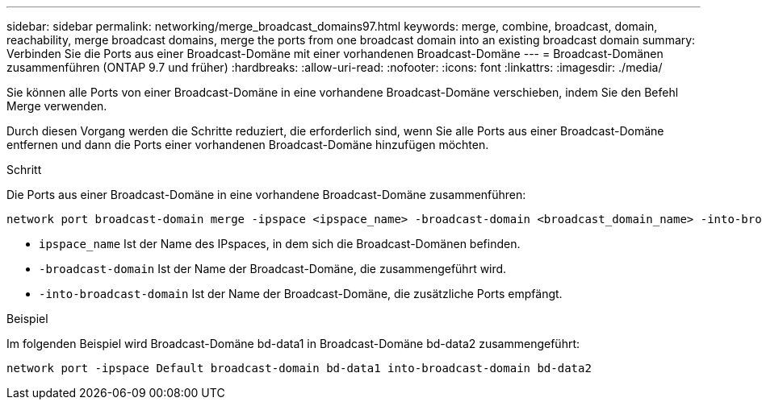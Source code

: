 ---
sidebar: sidebar 
permalink: networking/merge_broadcast_domains97.html 
keywords: merge, combine, broadcast, domain, reachability, merge broadcast domains, merge the ports from one broadcast domain into an existing broadcast domain 
summary: Verbinden Sie die Ports aus einer Broadcast-Domäne mit einer vorhandenen Broadcast-Domäne 
---
= Broadcast-Domänen zusammenführen (ONTAP 9.7 und früher)
:hardbreaks:
:allow-uri-read: 
:nofooter: 
:icons: font
:linkattrs: 
:imagesdir: ./media/


[role="lead"]
Sie können alle Ports von einer Broadcast-Domäne in eine vorhandene Broadcast-Domäne verschieben, indem Sie den Befehl Merge verwenden.

Durch diesen Vorgang werden die Schritte reduziert, die erforderlich sind, wenn Sie alle Ports aus einer Broadcast-Domäne entfernen und dann die Ports einer vorhandenen Broadcast-Domäne hinzufügen möchten.

.Schritt
Die Ports aus einer Broadcast-Domäne in eine vorhandene Broadcast-Domäne zusammenführen:

....
network port broadcast-domain merge -ipspace <ipspace_name> -broadcast-domain <broadcast_domain_name> -into-broadcast-domain <broadcast_domain_name>
....
* `ipspace_name` Ist der Name des IPspaces, in dem sich die Broadcast-Domänen befinden.
* `-broadcast-domain` Ist der Name der Broadcast-Domäne, die zusammengeführt wird.
* `-into-broadcast-domain` Ist der Name der Broadcast-Domäne, die zusätzliche Ports empfängt.


.Beispiel
Im folgenden Beispiel wird Broadcast-Domäne bd-data1 in Broadcast-Domäne bd-data2 zusammengeführt:

`network port -ipspace Default broadcast-domain bd-data1 into-broadcast-domain bd-data2`
